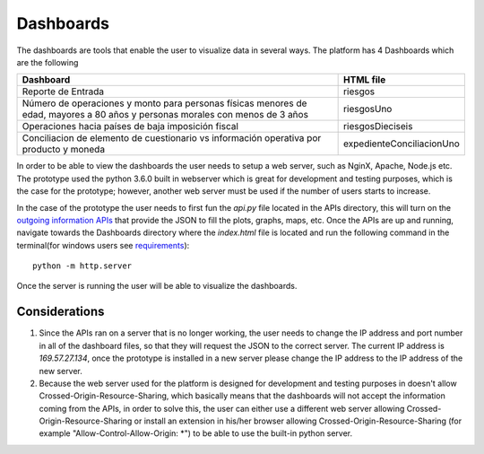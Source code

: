 Dashboards
==========

The dashboards are tools that enable the user to visualize data in several ways. The platform has 4 Dashboards which are the following 

+-----------------------------------------------------------------------------------------------------------------------------+-------------------------+
|Dashboard                                                                                                                    |HTML file                |
+=============================================================================================================================+=========================+
|Reporte de Entrada                                                                                                           |riesgos                  |
+-----------------------------------------------------------------------------------------------------------------------------+-------------------------+
|Número de operaciones y monto para personas físicas menores de edad, mayores a 80 años y personas morales con menos de 3 años|riesgosUno               |
+-----------------------------------------------------------------------------------------------------------------------------+-------------------------+
|Operaciones hacia países de baja imposición fiscal                                                                           |riesgosDieciseis         |
+-----------------------------------------------------------------------------------------------------------------------------+-------------------------+
|Conciliacion de elemento de cuestionario vs información operativa por producto y moneda                                      |expedienteConciliacionUno|
+-----------------------------------------------------------------------------------------------------------------------------+-------------------------+

In order to be able to view the dashboards the user needs to setup a web server, such as NginX, Apache, Node.js etc. The prototype used the python 3.6.0 built in webserver which is great for development and testing purposes, which is the case for the prototype; however, another web server must be used if the number of users starts to increase.

In the case of the prototype the user needs to first fun the `api.py` file located in the APIs directory, this will turn on the `outgoing information APIs
<APIs.rst#outgoing-information-apis>`_ that provide the JSON to fill the plots, graphs, maps, etc. Once the APIs are up and running, navigate towards the Dashboards directory where the `index.html` file is located and run the following command in the terminal(for windows users see `requirements
<Requirements.rst#windows-users>`_): ::

    python -m http.server

Once the server is running the user will be able to visualize the dashboards.

Considerations
--------------

1. Since the APIs ran on a server that is no longer working, the user needs to change the IP address and port number in all of the dashboard files, so that they will request the JSON to the correct server. The current IP address is `169.57.27.134`, once the prototype is installed in a new server please change the IP address to the IP address of the new server.

2. Because the web server used for the platform is designed for development and testing purposes in doesn't allow Crossed-Origin-Resource-Sharing, which basically means that the dashboards will not accept the information coming from the APIs, in order to solve this, the user can either use a different web server allowing Crossed-Origin-Resource-Sharing or install an extension in his/her browser allowing Crossed-Origin-Resource-Sharing (for example "Allow-Control-Allow-Origin: \*") to be able to use the built-in python server.